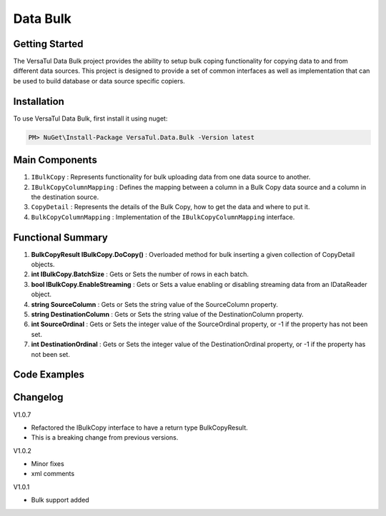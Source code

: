 Data Bulk
==============

Getting Started
----------------
The VersaTul Data Bulk project provides the ability to setup bulk coping functionality for copying data to and from different data sources. 
This project is designed to provide a set of common interfaces as well as implementation that can be used to build database or data source specific copiers.

Installation
------------

To use VersaTul Data Bulk, first install it using nuget:

.. code-block:: console
    
    PM> NuGet\Install-Package VersaTul.Data.Bulk -Version latest

Main Components
----------------
#. ``IBulkCopy`` : Represents functionality for bulk uploading data from one data source to another.
#. ``IBulkCopyColumnMapping`` : Defines the mapping between a column in a Bulk Copy data source and a column in the destination source.
#. ``CopyDetail`` : Represents the details of the Bulk Copy, how to get the data and where to put it.
#. ``BulkCopyColumnMapping`` : Implementation of the ``IBulkCopyColumnMapping`` interface.

Functional Summary
------------------
#. **BulkCopyResult IBulkCopy.DoCopy()** : Overloaded method for bulk inserting a given collection of CopyDetail objects.
#. **int IBulkCopy.BatchSize** : Gets or Sets the number of rows in each batch.
#. **bool IBulkCopy.EnableStreaming** : Gets or Sets a value enabling or disabling streaming data from an IDataReader object.
#. **string SourceColumn** : Gets or Sets the string value of the SourceColumn property.
#. **string DestinationColumn** : Gets or Sets the string value of the DestinationColumn property.
#. **int SourceOrdinal** : Gets or Sets the integer value of the SourceOrdinal property, or -1 if the property has not been set.
#. **int DestinationOrdinal** : Gets or Sets the integer value of the DestinationOrdinal property, or -1 if the property has not been set.

Code Examples
-------------

.. code-block:: c#
    :caption: Simple Example using Flat file.

    // Bulk Copy people.csv file to database table Persons
    var copyDetail = new CopyDetail(destinationName: "Persons", sourceFilePath: @"path\to\csv\people.csv", new[]
    {
        // This example showcases using the Source Type to Destination Type support in mapping BulkCopyColumnMapping<Person, Person>
        // however this could also be achieved by simply typing the string column names or the numerical column position.
        new BulkCopyColumnMapping<Person, Person>(model => model.AccountBalance, model => model.AccountBalance),
        new BulkCopyColumnMapping<Person, Person>(model => model.Age, model => model.Age),
        new BulkCopyColumnMapping<Person, Person>(model => model.BestFriend, model => model.BestFriend),
        new BulkCopyColumnMapping<Person, Person>(model => model.Friends, model => model.Friends),
        new BulkCopyColumnMapping<Person, Person>(model => model.Name, model => model.Name)
    });

    // pulling BulkCopy object from container.
    var copy = appContainer.Resolve<BulkCopy>();

    // Optionally set properties
    copy.BatchSize = 200;
    copy.EnableStreaming = true;

    // perform bulk uploading.. 
    var bulkCopyResult = copy.DoCopy(new[] { copyDetail });

    // Indicates if all copyDetail has been sucessfully updated.
    // bulkCopyResult.Success

    // uploaded list of results
    // bulkCopyResult.Result


.. code-block:: c#
    :caption: Simple Example using IDataReader.

    // See VersaTul.Collection.Streamers for more detail about ToReader() extension method used here.
    var people = someInternalArray.ToReader();

    // Bulk Copy IDataReader people to database table Persons
    var copyDetail = new CopyDetail(destinationName: "Persons", sourceData: people, new[]
    {
        // This example showcases using the Source Type to Destination Type support in mapping BulkCopyColumnMapping<Person, Person>
        // however this could also be achieved by simply typing the string column names or the numerical column position.
        new BulkCopyColumnMapping<Person, Person>(model => model.AccountBalance, model => model.AccountBalance),
        new BulkCopyColumnMapping<Person, Person>(model => model.Age, model => model.Age),
        new BulkCopyColumnMapping<Person, Person>(model => model.BestFriend, model => model.BestFriend),
        new BulkCopyColumnMapping<Person, Person>(model => model.Friends, model => model.Friends),
        new BulkCopyColumnMapping<Person, Person>(model => model.Name, model => model.Name)
    });

    // pulling BulkCopy object from container.
    var copy = appContainer.Resolve<BulkCopy>();

    // Optionally set properties
    copy.BatchSize = 200;
    copy.EnableStreaming = true;

    // perform bulk uploading.. 
    var bulkCopyResult = copy.DoCopy(new[] { copyDetail });

    // Indicates if all copyDetail has been sucessfully updated.
    // bulkCopyResult.Success

    // uploaded list of results
    // bulkCopyResult.Result



Changelog
-------------

V1.0.7

* Refactored the IBulkCopy interface to have a return type BulkCopyResult.
* This is a breaking change from previous versions.

V1.0.2

* Minor fixes
* xml comments

V1.0.1

* Bulk support added 


